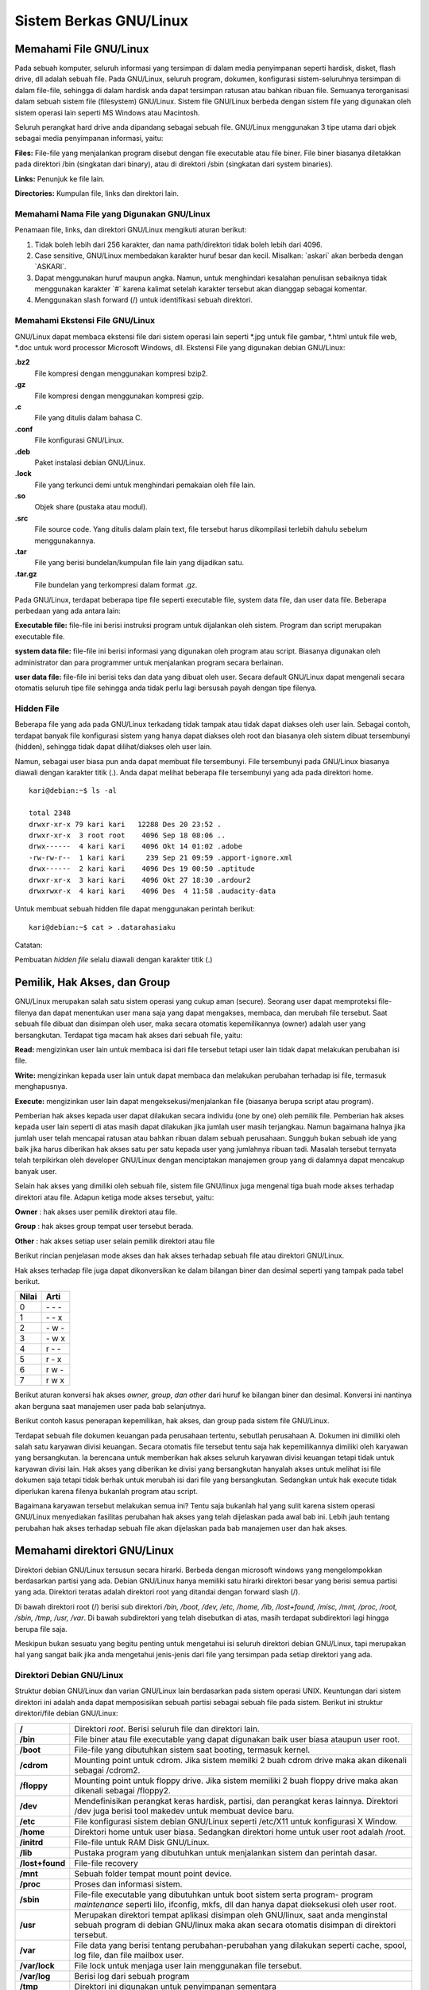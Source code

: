 =======================
Sistem Berkas GNU/Linux
=======================

.. _sistem-berkas-di-debian:

Memahami File GNU/Linux
-----------------------

Pada sebuah komputer, seluruh informasi yang tersimpan di dalam media
penyimpanan seperti hardisk, disket, flash drive, dll adalah sebuah file. Pada
GNU/Linux, seluruh program, dokumen, konfigurasi sistem-seluruhnya
tersimpan di dalam file-file, sehingga di dalam hardisk anda dapat tersimpan
ratusan atau bahkan ribuan file. Semuanya terorganisasi dalam sebuah sistem
file (filesystem) GNU/Linux. Sistem file GNU/Linux berbeda dengan sistem file
yang digunakan oleh sistem operasi lain seperti MS Windows atau Macintosh.

Seluruh perangkat hard drive anda dipandang sebagai sebuah file. GNU/Linux
menggunakan 3 tipe utama dari objek sebagai media penyimpanan informasi,
yaitu:

**Files:** File-file yang menjalankan program disebut dengan file executable atau
file biner. File biner biasanya diletakkan pada direktori /bin (singkatan dari
binary), atau di direktori /sbin (singkatan dari system binaries).

**Links:** Penunjuk ke file lain.

**Directories:** Kumpulan file, links dan direktori lain.


Memahami Nama File yang Digunakan GNU/Linux
~~~~~~~~~~~~~~~~~~~~~~~~~~~~~~~~~~~~~~~~~~~

Penamaan file, links, dan direktori GNU/Linux mengikuti aturan berikut:

#. Tidak boleh lebih dari 256 karakter, dan nama path/direktori tidak boleh lebih
   dari 4096.
#. Case sensitive, GNU/Linux membedakan karakter huruf besar dan kecil.
   Misalkan: \`askari` akan berbeda dengan \`ASKARI`.
#. Dapat menggunakan huruf maupun angka. Namun, untuk menghindari
   kesalahan penulisan sebaiknya tidak menggunakan karakter \`#` karena kalimat
   setelah karakter tersebut akan dianggap sebagai komentar.
#. Menggunakan slash forward (/) untuk identifikasi sebuah direktori.

Memahami Ekstensi File GNU/Linux
~~~~~~~~~~~~~~~~~~~~~~~~~~~~~~~~

GNU/Linux dapat membaca ekstensi file dari sistem operasi lain seperti \*.jpg
untuk file gambar, \*.html untuk file web, \*.doc untuk word processor Microsoft
Windows, dll. Ekstensi File yang digunakan debian GNU/Linux:


**.bz2**
	File kompresi dengan menggunakan kompresi bzip2.

**.gz**
	File kompresi dengan menggunakan kompresi gzip.

**.c**
	File yang ditulis dalam bahasa C.

**.conf**
	File konfigurasi GNU/Linux.

**.deb**
	Paket instalasi debian GNU/Linux.

**.lock**
	File yang terkunci demi untuk menghindari pemakaian oleh file lain.

**.so**
	Objek share (pustaka atau modul).

**.src**
	File source code. Yang ditulis dalam plain text, file tersebut harus 
	dikompilasi terlebih dahulu sebelum menggunakannya.

**.tar**
	File yang berisi bundelan/kumpulan file lain yang dijadikan satu.

**.tar.gz**
	File bundelan yang terkompresi dalam format .gz.
	

Pada GNU/Linux, terdapat beberapa tipe file seperti executable file, system data
file, dan user data file. Beberapa perbedaan yang ada antara lain:

**Executable file:** file-file ini berisi instruksi program untuk dijalankan oleh
sistem. Program dan script merupakan executable file.

**system data file:** file-file ini berisi informasi yang digunakan oleh program atau
script. Biasanya digunakan oleh administrator dan para programmer untuk
menjalankan program secara berlainan.

**user data file:** file-file ini berisi teks dan data yang dibuat oleh user.
Secara default GNU/Linux dapat mengenali secara otomatis seluruh tipe file
sehingga anda tidak perlu lagi bersusah payah dengan tipe filenya.

Hidden File
~~~~~~~~~~~

Beberapa file yang ada pada GNU/Linux terkadang tidak tampak atau tidak
dapat diakses oleh user lain. Sebagai contoh, terdapat banyak file konfigurasi
sistem yang hanya dapat diakses oleh root dan biasanya oleh sistem dibuat
tersembunyi (hidden), sehingga tidak dapat dilihat/diakses oleh user lain.

Namun, sebagai user biasa pun anda dapat membuat file tersembunyi. File
tersembunyi pada GNU/Linux biasanya diawali dengan karakter titik (.). Anda
dapat melihat beberapa file tersembunyi yang ada pada direktori home.

::

	kari@debian:~$ ls -al
	
	total 2348
	drwxr-xr-x 79 kari kari   12288 Des 20 23:52 .
	drwxr-xr-x  3 root root    4096 Sep 18 08:06 ..
	drwx------  4 kari kari    4096 Okt 14 01:02 .adobe
	-rw-rw-r--  1 kari kari     239 Sep 21 09:59 .apport-ignore.xml
	drwx------  2 kari kari    4096 Des 19 00:50 .aptitude
	drwxr-xr-x  3 kari kari    4096 Okt 27 18:30 .ardour2
	drwxrwxr-x  4 kari kari    4096 Des  4 11:58 .audacity-data

Untuk membuat sebuah hidden file dapat menggunakan perintah berikut::

	kari@debian:~$ cat > .datarahasiaku

Catatan:

Pembuatan *hidden file* selalu diawali dengan karakter titik (.)

Pemilik, Hak Akses, dan Group
-----------------------------

GNU/Linux merupakan salah satu sistem operasi yang cukup aman (secure).
Seorang user dapat memproteksi file-filenya dan dapat menentukan user mana
saja yang dapat mengakses, membaca, dan merubah file tersebut. Saat sebuah
file dibuat dan disimpan oleh user, maka secara otomatis kepemilikannya
(owner) adalah user yang bersangkutan. Terdapat tiga macam hak akses dari
sebuah file, yaitu:

**Read:** mengizinkan user lain untuk membaca isi dari file tersebut tetapi user lain
tidak dapat melakukan perubahan isi file.

**Write:** mengizinkan kepada user lain untuk dapat membaca dan melakukan
perubahan terhadap isi file, termasuk menghapusnya.

**Execute:** mengizinkan user lain dapat mengeksekusi/menjalankan file (biasanya
berupa script atau program).

Pemberian hak akses kepada user dapat dilakukan secara individu (one by one)
oleh pemilik file. Pemberian hak akses kepada user lain seperti di atas masih
dapat dilakukan jika jumlah user masih terjangkau. Namun bagaimana halnya
jika jumlah user telah mencapai ratusan atau bahkan ribuan dalam sebuah
perusahaan. Sungguh bukan sebuah ide yang baik jika harus diberikan hak akses
satu per satu kepada user yang jumlahnya ribuan tadi. Masalah tersebut ternyata
telah terpikirkan oleh developer GNU/Linux dengan menciptakan manajemen
group yang di dalamnya dapat mencakup banyak user.

Selain hak akses yang dimiliki oleh sebuah file, sistem file GNU/linux juga
mengenal tiga buah mode akses terhadap direktori atau file. Adapun ketiga
mode akses tersebut, yaitu:

**Owner** 	: hak akses user pemilik direktori atau file.

**Group** 	: hak akses group tempat user tersebut berada.

**Other** 	: hak akses setiap user selain pemilik direktori atau file

Berikut rincian penjelasan mode akses dan hak akses terhadap sebuah file atau
direktori GNU/Linux.

.. image:: images/hak-akses.png
	:alt: Pemilik, Hak akses dan group

Hak akses terhadap file juga dapat dikonversikan ke dalam bilangan biner dan
desimal seperti yang tampak pada tabel berikut.

======	=========
Nilai	Arti
======	=========
0	\- \- \-
1	\- \- x
2	\- w \-
3	\- w x
4	r \- \-
5	r \- x
6	r w \-
7	r w x
======	=========

Berikut aturan konversi hak akses *owner, group, dan other* dari huruf ke
bilangan biner dan desimal. Konversi ini nantinya akan berguna saat manajemen
user pada bab selanjutnya.

.. image:: images/konversi-hak-akses.png

Berikut contoh kasus penerapan kepemilikan, hak akses, dan group pada sistem
file GNU/Linux.

Terdapat sebuah file dokumen keuangan pada perusahaan tertentu, sebutlah
perusahaan A. Dokumen ini dimiliki oleh salah satu karyawan divisi keuangan.
Secara otomatis file tersebut tentu saja hak kepemilikannya dimiliki oleh
karyawan yang bersangkutan. Ia berencana untuk memberikan hak akses
seluruh karyawan divisi keuangan tetapi tidak untuk karyawan divisi lain. Hak
akses yang diberikan ke divisi yang bersangkutan hanyalah akses untuk melihat
isi file dokumen saja tetapi tidak berhak untuk merubah isi dari file yang
bersangkutan. Sedangkan untuk hak execute tidak diperlukan karena filenya
bukanlah program atau script.

Bagaimana karyawan tersebut melakukan semua ini? Tentu saja bukanlah hal
yang sulit karena sistem operasi GNU/Linux menyediakan fasilitas perubahan
hak akses yang telah dijelaskan pada awal bab ini. Lebih jauh tentang perubahan
hak akses terhadap sebuah file akan dijelaskan pada bab manajemen user dan
hak akses.


Memahami direktori GNU/Linux
----------------------------

Direktori debian GNU/Linux tersusun secara hirarki. Berbeda dengan microsoft
windows yang mengelompokkan berdasarkan partisi yang ada. Debian
GNU/Linux hanya memiliki satu hirarki direktori besar yang berisi semua
partisi yang ada. Direktori teratas adalah direktori root yang ditandai dengan
forward slash (/).

Di bawah direktori root (/) berisi sub direktori */bin, /boot, /dev, /etc, /home, /lib,
/lost+found, /misc, /mnt, /proc, /root, /sbin, /tmp, /usr, /var*. Di bawah
subdirektori yang telah disebutkan di atas, masih terdapat subdirektori lagi
hingga berupa file saja.

.. image:: images/hirarki-direktori.png
	:alt: Hirakri direktori Debian GNU/Linux

Meskipun bukan sesuatu yang begitu penting untuk mengetahui isi seluruh
direktori debian GNU/Linux, tapi merupakan hal yang sangat baik jika anda
mengetahui jenis-jenis dari file yang tersimpan pada setiap direktori yang ada.

Direktori Debian GNU/Linux
~~~~~~~~~~~~~~~~~~~~~~~~~~

Struktur debian GNU/Linux dan varian GNU/Linux lain berdasarkan pada
sistem operasi UNIX. Keuntungan dari sistem direktori ini adalah anda dapat
memposisikan sebuah partisi sebagai sebuah file pada sistem. Berikut ini
struktur direktori/file debian GNU/Linux:

+-----------------+----------------------------------------------------------------------+
| **/**	          | Direktori *root*. Berisi seluruh file dan direktori lain.            |
+-----------------+----------------------------------------------------------------------+
| **/bin**	  | File biner atau file executable yang dapat digunakan baik user biasa |
|		  | ataupun user root.                                                   |
+-----------------+----------------------------------------------------------------------+
| **/boot**	  | File-file yang dibutuhkan sistem saat booting, termasuk kernel.      |
+-----------------+----------------------------------------------------------------------+
| **/cdrom**	  | Mounting point untuk cdrom. Jika sistem memilki 2 buah cdrom drive   |
|		  | maka akan dikenali sebagai /cdrom2.                                  |
+-----------------+----------------------------------------------------------------------+
| **/floppy**	  | Mounting point untuk floppy drive. Jika sistem memiliki 2 buah       |
|		  | floppy drive maka akan dikenali sebagai /floppy2.                    |
+-----------------+----------------------------------------------------------------------+
| **/dev**	  | Mendefinisikan perangkat keras hardisk, partisi, dan perangkat keras |
|		  | lainnya. Direktori /dev juga berisi tool makedev untuk membuat       |
|		  | device baru.                                                         |
+-----------------+----------------------------------------------------------------------+
| **/etc** 	  | File konfigurasi sistem debian GNU/Linux seperti /etc/X11 untuk      |
|		  | konfigurasi X Window.                                                |
+-----------------+----------------------------------------------------------------------+
| **/home** 	  | Direktori home untuk user biasa. Sedangkan direktori home untuk user |
|		  | root adalah /root.                                                   |
+-----------------+----------------------------------------------------------------------+
| **/initrd**	  | File-file untuk RAM Disk GNU/Linux.                                  |
+-----------------+----------------------------------------------------------------------+
| **/lib**	  | Pustaka program yang dibutuhkan untuk menjalankan sistem dan         |
|		  | perintah dasar.                                                      |
+-----------------+----------------------------------------------------------------------+
| **/lost+found** | File-file recovery                                                   |
+-----------------+----------------------------------------------------------------------+
| **/mnt**	  | Sebuah folder tempat mount point device.                             |
+-----------------+----------------------------------------------------------------------+
| **/proc**	  | Proses dan informasi sistem.                                         |
+-----------------+----------------------------------------------------------------------+
| **/sbin**	  | File-file executable yang dibutuhkan untuk boot sistem serta program-|
|		  | program *maintenance* seperti lilo, ifconfig, mkfs, dll dan hanya    |
|		  | dapat dieksekusi oleh user root.                                     |
+-----------------+----------------------------------------------------------------------+
| **/usr**	  | Merupakan direktori tempat aplikasi disimpan oleh GNU/linux, saat    |
|		  | anda menginstal sebuah program di debian GNU/linux maka akan         |
|		  | secara otomatis disimpan di direktori tersebut.                      |
+-----------------+----------------------------------------------------------------------+
| **/var**	  | File data yang berisi tentang perubahan-perubahan yang dilakukan     |
|		  | seperti cache, spool, log file, dan file mailbox user.               |
+-----------------+----------------------------------------------------------------------+
|**/var/lock**	  | File lock untuk menjaga user lain menggunakan file tersebut.         |
+-----------------+----------------------------------------------------------------------+
|**/var/log**	  | Berisi log dari sebuah program                                       |
+-----------------+----------------------------------------------------------------------+
|**/tmp** 	  | Direktori ini digunakan untuk penyimpanan sementara	                 |
+-----------------+----------------------------------------------------------------------+

Direktori-direktori di atas adalah direktori induk yang dibawahnya masih
terdapat sub direktori, antara lain:

==============	================================================================
**/usr/X11R6** 	Berisi file-file yang dibutuhkan oleh sistem X Window.
**/usr/bin** 	Berisi file-file biner/program yang dapat digunakan oleh seluruh user.
**/usr/doc** 	Berisi dokumentasi yang dapat diakses oleh seluruh user.
**/usr/games** 	Berisi program game yang dapat diakses oleh seluruh user.
**/usr/lib** 	Berisi file biner untuk bahasa pemrograman yang dapat diakses oleh
		seluruh user.
**/usr/local** 	Berisi program yang ditulis oleh user pada komputer lokal.
**/usr/src** 	Berisi source code untuk sistem operasi GNU/Linux seperti kernel
		Linux, dll.
==============	================================================================

Direktori Home
~~~~~~~~~~~~~~

Saat menjalankan Debian GNU/linux, anda akan dihadapatkan dengan direktori
home sebagai direktori default buat user. Setiap user memiliki direktori home
sendiri tempat penyimpanan default file-file yang telah anda buat. Setiap home
user kecuali superuser (root) adalah subdirektori dan berada di bawah direktori
/home. Hal ini sangat penting karena file-file yang anda buat tidak dapat
disimpan kesembarang direktori pada debian GNU/Linux. Akses ke banyak
direktori akan dibatasi oleh sistem kecuali jika login sebagai user root. Oleh
karena itu, direktori home ini merupakan tempat penyimpanan file secara default
oleh user.


Penelusuran File dan Direktori dengan File Manager
~~~~~~~~~~~~~~~~~~~~~~~~~~~~~~~~~~~~~~~~~~~~~~~~~~

Saat anda membuka file manager Debian GNU/Linux, maka secara default akan
dihadapkan dengan direktori */home/$user*. Pada start menu, klik Personal Files
(home) selanjutnya akan muncul file manager seperti yang tampak pada gambar
berikut.

.. image:: images/start-menu-kde2.png

Atau dengan menekan Alt+F2 pada keyboard kemudian ketikkan home pada
jendela dialog yang telah tersedia seperti pada gambar berikut.

.. image:: images/run-command-kde2.png

Selanjutnya akan muncul window *home/$user* seperti yang tampak pada gambar
berikut.

.. image:: images/konqueror-file-manager.png

Hal ini juga berlaku jika anda membuka konsole GNU/Linux. Direktori yang
pertama kali diakses adalah direktori *home/$user* seperti yang tampak pada
jendela konsole berikut.

.. image:: images/konsole-kde.png


Menggunakan Perintah Find pada Desktop KDE
~~~~~~~~~~~~~~~~~~~~~~~~~~~~~~~~~~~~~~~~~~

Pada Start Menu → Kfind. Untuk mencari file cukup dengan mengetikkan nama
file yang anda cari di kolom [Named:], kemudian ubalah letak direktori tempat
file tersebut berada dan klik option [Find] pada bagian kanan atas dari jendela
Kfind.

.. image:: images/kfind.png


Menampilkan File dari Command Line
~~~~~~~~~~~~~~~~~~~~~~~~~~~~~~~~~~

GNU/Linux memiliki banyak tool aplikasi untuk menampilkan file dari konsole.
Beberapa tool yang dapat digunakan antara lain : cat, less, tac. Berikut
penjelasan dari setiap command line.

**cat**

Perintah \`cat` sering digunakan untuk menampilkan file-file yang panjang
textnya tidak lebih dari satu layar konsole.

::

	kari@debian:~$ cat [option] FILE

Opsi-opsi yang dimiliki oleh perintah \`cat` antara lain::

--show-ends | -E		Menampilkan akhir kalimat (ditandai dengan $)
--number-nonblank | –b		Menampilkan baris keberapa kalimat tersebut
--show-tabs | –T		Menampilkan tab pada kalimat (ditandai ^I)
--show-nonprinting | –v		Menampilkan karakter non-printing

Misal::

	kari@debian:~$ cat –b /home/kari/XIconWithShadow.h

Keluaran perintah di atas adalah::

	1 /*
	2  * vim:tabstop=4:expandtab:shiftwidth=4
	3  * 
	4  * Idesk -- XIconWithShadow.h 
	5  * 
	6  * Copyright (c) 2002, Chris (nikon) (nikon@sc.rr.com)
	7  * All rights reserved.
	8  * Redistribution and use in source and binary forms, with or
	9  * modification, are permitted provided that the following

**less – Scrool Layar**

Perintah less ini digunakan untuk file-file yang melebihi satu layar konsole.
Perintah less akan menyediakan fasilitas scroll untuk melihat isi file pada baris
berikut yang belum terlihat pada layar konsole sebelumnya.

::
	
	kari@debian:~$ less [option] FILE

Beberapa opsi yang mengikuti perintah less::

-p <string_yang anda ingin tampilkan> 	Menampilkan file yang dimulai dengan string yang anda ingin tampilan.
-y <jumlahbaris> 			Menampilkan isi file per jumlah baris yang anda set.  

Misal::

	kari@debian:~$ less –p include XIconWithShadow.h

Keluaran perintah di atas adalah::

	#**include** "XIcon.h"
	#**include** "XShadowImage.h"
	
	class XIconWithShadow : public XIcon
	{
		protected:
			XShadowImage * shadowImage;
			bool shadowVisible;


**tac – Menampilkan Isi File dari Baris Akhir**

Perintah tac digunakan untuk menampilkan sebuah isi file yang dimulai dari
baris terakhir.

::

	kari@debian:~$ tac FILE

Misal::

	kari@debian:~$ tac XIconWithShadow.h

Keluaran perintah di atas adalah::

	#endif
	};
		void lowerIcon();
		void snapShadow();
		void renderShadowToImage(Pixmap &buffer, int fX, int fY);
		void findSnapPosition(int &xCord, int &yCord);
		virtual int getShadowY() { return shadowY; }
		virtual int getShadowX() { return shadowX; }
		
		virtual ~XIconWithShadow();
			AbstractIconConfig * iConfig);
		XIconWithShadow(AbstractContainer * cont, AbstractConfig
	* con,
	    public:


**Menampilkan File 'postScript'**

Untuk menampilkan sebuah file dalam format PostScript, tool yang dapat
digunakan adalah \`ghostview`.

Misal::

	kari@debian:~$ ghostview /usr/share/doc/example/example.ps

Untuk keluar dari *ghostview* tekan [**Q**] dan [**SPC**] untuk ke halaman berikutnya.


**Menampilkan File 'PDF'**

Untuk menampilkan file dalam format \`pdf` dapat menggunakan perintah
berikut::

	kari@debian:~$ xpdf /usr/share/doc/contoh.pdf

**wc – Analisis Teks**

Fasilitas shell ini dapat digunakan untuk analisis teks seperti menghitung jumlah
kata yang terdapat dalam sebuah teks, menghitung jumlah baris, dll.

::

	kari@debian:~$ wc –-help

	Usage: wc [OPTION]... [FILE]...
	  or:  wc [OPTION]... --files0-from=F
	Print newline, word, and byte counts for each FILE, and a total line if
	more than one FILE is specified.  With no FILE, or when FILE is -,
	read standard input.  A word is a non-zero-length sequence of characters
	delimited by white space.
	The options below may be used to select which counts are printed, always in
	the following order: newline, word, character, byte, maximum line length.
	  -c, --bytes            print the byte counts
	  -m, --chars            print the character counts
	  -l, --lines            print the newline counts
	      --files0-from=F    read input from the files specified by
		                   NUL-terminated names in file F;
		                   If F is - then read names from standard input
	  -L, --max-line-length  print the length of the longest line
	  -w, --words            print the word counts
	      --help     display this help and exit
	      --version  output version information and exit

	Report wc bugs to bug-coreutils@gnu.org
	GNU coreutils home page: <http://www.gnu.org/software/coreutils/>
	General help using GNU software: <http://www.gnu.org/gethelp/>
	For complete documentation, run: info coreutils 'wc invocation'


**Menghitung Jumlah Kata pada Sebuah Teks**

Berikut perintah yang dapat digunakan untuk menghitung jumlah kata pada
sebuah teks.

::

	kari@debian:~$ wc –w bertanya\yang\baik.txt
	
	1626 bertanya yang baik.txt

Dengan tool *wc* ini anda juga dapat menghitung jumlah kata yang terdapat pada
beberapa file sekaligus.

::

	kari@debian:~$ cat *.txt | wc –w
	8879

**Menghitung Jumlah Karakter pada Sebuah Teks**

Jumlah karakter pada sebuah teks dapat dihitung dengan menggunakan perintah
berikut.

::

	kari@debian:~$ wc –m bertanya\yang\baik.txt
	11958 bertanya yang baik.txt

**Menghitung Jumlah Baris pada Sebuah Teks**

Selain menghitung jumlah kata dan karakter, ``wc`` juga dapat digunakan untuk
menghitung jumlah baris pada sebuah teks. Berikut perintah yang digunakan.

::

	kari@debian:~$ wc –l bertanya\yang\baik.txt
	173 bertanya yang baik.txt

**Split File**

Tool ini merupakan karya Richard M. Stallman dan Torbjorn Granlund yang
dapat digunakan untuk membagi sebuah file berukuran besar ke dalam file-file
kecil.

::

	kari@debian:~$ split –-help

	Usage: split [OPTION]... [INPUT [PREFIX]]
	Output fixed-size pieces of INPUT to PREFIXaa, PREFIXab, ...; default
	size is 1000 lines, and default PREFIX is `x'.  With no INPUT, or when INPUT
	is -, read standard input.

	Mandatory arguments to long options are mandatory for short options too.
	  -a, --suffix-length=N   use suffixes of length N (default 2)
	  -b, --bytes=SIZE        put SIZE bytes per output file
	  -C, --line-bytes=SIZE   put at most SIZE bytes of lines per output file
	  -d, --numeric-suffixes  use numeric suffixes instead of alphabetic
	  -e, --elide-empty-files  do not generate empty output files with `-n'
	      --filter=COMMAND    write to shell COMMAND; file name is $FILE
	  -l, --lines=NUMBER      put NUMBER lines per output file
	  -n, --number=CHUNKS     generate CHUNKS output files.  See below
	  -u, --unbuffered        immediately copy input to output with `-n r/...'
	      --verbose           print a diagnostic just before each
		                    output file is opened
	      --help     display this help and exit
	      --version  output version information and exit

	SIZE may be (or may be an integer optionally followed by) one of following:
	KB 1000, K 1024, MB 1000*1000, M 1024*1024, and so on for G, T, P, E, Z, Y.

	CHUNKS may be:
	N       split into N files based on size of input
	K/N     output Kth of N to stdout
	l/N     split into N files without splitting lines
	l/K/N   output Kth of N to stdout without splitting lines
	r/N     like `l' but use round robin distribution
	r/K/N   likewise but only output Kth of N to stdout

	Report split bugs to bug-coreutils@gnu.org
	GNU coreutils home page: <http://www.gnu.org/software/coreutils/>
	General help using GNU software: <http://www.gnu.org/gethelp/>
	For complete documentation, run: info coreutils 'split invocation'

Misal::

	kari@debian:~$ split –bytes=10k bertanya\yang\baik.txt tanya.txt

Perintah di atas akan menghasilkan dua buah file \`tanya.txt.**aa**` dan
\`tanya.txt.**ab**` dengan ukuran file masing-masing 10 k dan 6 k. (gunakan
perintah \`du -k nama_file` untuk melihat kapasitas masing-masing file).

Untuk menyatukan file yang telah displit tadi, gunakan perintah berikut::

	kari@debian:~$ cat tanya.txt.* > tanya3.txt
	kari@debian:~$ rm –rf tanya.txt.*
	kari@debian:~$ more tanya3.txt

**Membandingkan Dua Buah File**

Software ini merupakan buatan Torbjorn Granlund dan David MacKenzie yang
dapat digunakan untuk membandingkan dua buah file.

::

	kari@debian:~$ cmp –-help

	Usage: cmp [OPTION]... FILE1 [FILE2 [SKIP1 [SKIP2]]]
	Compare two files byte by byte.

	The optional SKIP1 and SKIP2 specify the number of bytes to skip
	at the beginning of each file (zero by default).

	Mandatory arguments to long options are mandatory for short options too.
	  -b, --print-bytes          print differing bytes
	  -i, --ignore-initial=SKIP         skip first SKIP bytes of both inputs
	  -i, --ignore-initial=SKIP1:SKIP2  skip first SKIP1 bytes of FILE1 and
		                              first SKIP2 bytes of FILE2
	  -l, --verbose              output byte numbers and differing byte values
	  -n, --bytes=LIMIT          compare at most LIMIT bytes
	  -s, --quiet, --silent      suppress all normal output
	      --help                 display this help and exit
	  -v, --version              output version information and exit

	SKIP values may be followed by the following multiplicative suffixes:
	kB 1000, K 1024, MB 1,000,000, M 1,048,576,
	GB 1,000,000,000, G 1,073,741,824, and so on for T, P, E, Z, Y.

	If a FILE is `-' or missing, read standard input.
	Exit status is 0 if inputs are the same, 1 if different, 2 if trouble.

	Report bugs to: bug-diffutils@gnu.org
	GNU diffutils home page: <http://www.gnu.org/software/diffutils/>
	General help using GNU software: <http://www.gnu.org/gethelp/>

Misal:

Penulis ingin membandingkan dua buah file teks yaitu ``bertanya yang baik.txt``
dan ``bertanya.txt``.

::

	kari@debian:~$ cmp bertanya\yang\baik.txt bertanya.txt
	bertanya yang baik.txt bertanya.txt differ: char1, line 1

Ternyata kedua file tersebut berbeda pada baris pertama dan pada karakter
pertama (cat: \`cmp` akan memeriksa perbedaan file yang pertama kali dijumpai).
Selain menggunakan tool \`cmp`, tool lain yang dapat digunakan adalah \`diff`.
Tool \`diff` akan mencetak teks yang berbeda pada layar.

::
	
	kari@debian:~$ diff –w bertanya\yang\baik.txt ../bertanya.txt

Selain menampilkannya ke layar komputer, dapat juga disimpan ke dalam
sebuah file teks baru dengan menggunakan \`redirection`.

	kari@debian:~$ diff –w bertanya\yang\baik.txt ../bertanya.txt \
	> hasil.txt
	kari@debian:~$ more hasil.txt














